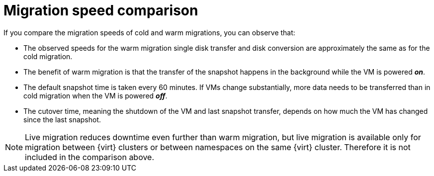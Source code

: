 // Module included in the following assemblies:
//
// * documentation/doc-Release_notes/master.adoc

:_content-type: CONCEPT
[id="mtv-migration-speed-comparison_{context}"]
= Migration speed comparison

[role="_abstract"]
If you compare the migration speeds of cold and warm migrations, you can observe that:

* The observed speeds for the warm migration single disk transfer and disk conversion are approximately the same as for the cold migration.

* The benefit of warm migration is that the transfer of the snapshot happens in the background while the VM is powered *_on_*.

* The default snapshot time is taken every 60 minutes. If VMs change substantially, more data needs to be transferred than in cold migration when the VM is powered *_off_*.

* The cutover time, meaning the shutdown of the VM and last snapshot transfer, depends on how much the VM has changed since the last snapshot.

[NOTE]
====
Live migration reduces downtime even further than warm migration, but live migration is available only for migration between {virt} clusters or between namespaces on the same {virt} cluster. Therefore it is not included in the comparison above.
====
